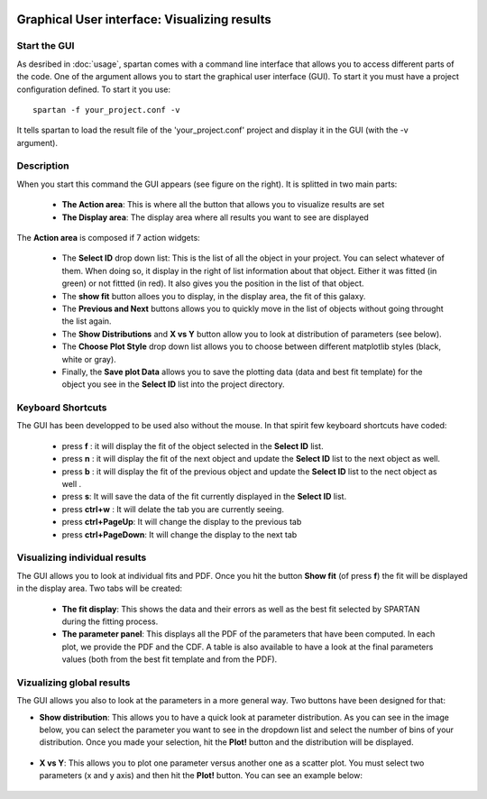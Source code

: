 .. _GUI:


|python| |Python36| |Licence|
|matplotlib| |PyQt5| |numpy| |scipy| 

.. |Licence| image:: https://img.shields.io/badge/License-GPLv3-blue.svg
      :target: http://perso.crans.org/besson/LICENSE.html

.. |Opensource| image:: https://badges.frapsoft.com/os/v1/open-source.svg?v=103
      :target: https://github.com/ellerbrock/open-source-badges/

.. |python| image:: https://img.shields.io/badge/Made%20with-Python-1f425f.svg
    :target: https://www.python.org/downloads/release/python-360/

.. |PyQt5| image:: https://img.shields.io/badge/poweredby-PyQt5-orange.svg
   :target: https://pypi.python.org/pypi/PyQt5

.. |matplotlib| image:: https://img.shields.io/badge/poweredby-matplotlib-orange.svg
   :target: https://matplotlib.org/

.. |Python36| image:: https://img.shields.io/badge/python-3.6-blue.svg
.. _Python36: https://www.python.org/downloads/release/python-360/

.. |numpy| image:: https://img.shields.io/badge/poweredby-numpy-orange.svg
   :target: http://www.numpy.org/

.. |scipy| image:: https://img.shields.io/badge/poweredby-scipy-orange.svg
   :target: https://www.scipy.org/

Graphical User interface: Visualizing results
=============================================


Start the GUI
^^^^^^^^^^^^^

As desribed in :doc:`usage`, spartan comes with a command line interface that allows you to access different parts of the code. One of the argument allows you to start the graphical user interface (GUI).
To start it you must have a project configuration defined. To start it you use::

      spartan -f your_project.conf -v


.. figure:: ./GUI_fig/frontempty.png
    :width: 450px
    :align: right
    :alt: logo

It tells spartan to load the result file of the 'your_project.conf' project and display it in the GUI (with the -v argument). 


Description
^^^^^^^^^^^

When you start this command the GUI appears (see figure on the right). It is splitted in two main parts:

 * **The Action area**: This is where all the button that allows you to visualize results are set
 * **The Display area**: The display area where all results you want to see are displayed

The **Action area** is composed if 7 action widgets:
   
 * The **Select ID** drop down list: This is the list of all the object in your project. You can select whatever of them. When doing so, it display in the right of list information about that object. Either it was fitted (in green) or not fittted (in red). It also gives you the position in the list of that object.

 * The **show fit** button alloes you to display, in the display area, the fit of this galaxy. 
 * The **Previous and Next** buttons allows you to quickly move in the list of objects without going throught the list again.
 * The **Show Distributions** and **X vs Y** button allow you to look at distribution of parameters (see below).
 * The **Choose Plot Style** drop down list allows you to choose between different matplotlib styles (black, white or gray). 
 * Finally, the **Save plot Data** allows you to save the plotting data (data and best fit template) for the object you see in the **Select ID** list into the project directory. 

Keyboard Shortcuts
^^^^^^^^^^^^^^^^^^

The GUI has been developped to be used also without the mouse. In that spirit few keyboard shortcuts have coded:

 * press **f** : it will display the fit of the object selected in the **Select ID** list. 
 * press **n** : it will display the fit of the next object and update the **Select ID** list to the next object as well. 
 * press **b** : it will display the fit of the previous object and update the **Select ID** list to the nect object as well . 
 * press **s**: It will save the data of the fit currently displayed in the **Select ID** list.
 * press **ctrl+w** : It will delate the tab you are currently seeing. 
 * press **ctrl+PageUp**: It will change the display to the previous tab
 * press **ctrl+PageDown**: It will change the display to the next tab


Visualizing individual results
^^^^^^^^^^^^^^^^^^^^^^^^^^^^^^

The GUI allows  you to look at individual fits and PDF. Once you hit the button **Show fit** (of press **f**) the fit will be displayed in the display area. Two tabs will be created:

 * **The fit display**: This shows the data and their errors as well as the best fit selected by SPARTAN during the fitting process. 

 * **The parameter panel**: This displays all the PDF of the parameters that have been computed. In each plot, we provide the PDF and the CDF. A table is also available to have a look at the final parameters values (both from the best fit template and from the PDF).

.. figure:: ./GUI_fig/fitex.png
    :width: 650px
    :align: center
    :alt: fit display example.

.. figure:: ./GUI_fig/PDF_ex.png
    :width: 650px
    :align: center
    :alt: PDF display example



Vizualizing global results
^^^^^^^^^^^^^^^^^^^^^^^^^^

The GUI allows you also to look at the parameters in a more general way. Two buttons have been designed for that:

* **Show distribution**: This allows you to have a quick look at parameter distribution. As you can see in the image below, you can select the parameter you want to see in the dropdown list and select the number of bins of your distribution. Once you made your selection, hit the **Plot!** button and the distribution will be displayed.

.. figure:: ./GUI_fig/redshift_dist.png
    :width: 650px
    :align: center
    :alt: Distributions

* **X vs Y**: This allows you to plot one parameter versus another one as a scatter plot. You must select two parameters (x and y axis) and then hit the **Plot!** button. You can see an example below:
  
.. figure:: ./GUI_fig/XvsY.png
    :width: 650px
    :align: center
    :alt: X vs Y

